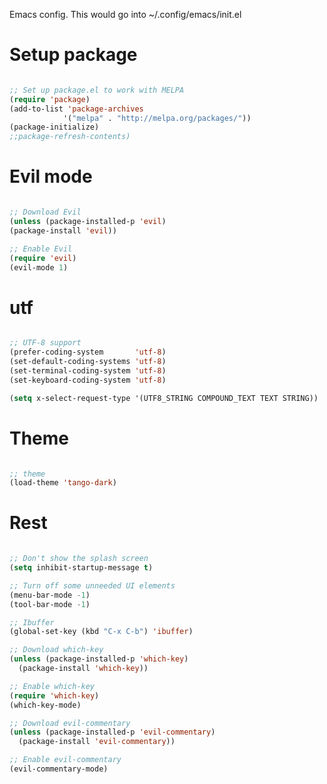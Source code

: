 
Emacs config. This would go into ~/.config/emacs/init.el

* Setup package
#+begin_src emacs-lisp :tangle init.el

;; Set up package.el to work with MELPA
(require 'package)
(add-to-list 'package-archives
            '("melpa" . "http://melpa.org/packages/"))
(package-initialize)
;;package-refresh-contents)

#+end_src
* Evil mode
#+begin_src emacs-lisp :tangle init.el

;; Download Evil
(unless (package-installed-p 'evil)
(package-install 'evil))

;; Enable Evil
(require 'evil)
(evil-mode 1)

#+end_src
* utf
#+begin_src emacs-lisp :tangle init.el

;; UTF-8 support
(prefer-coding-system       'utf-8)
(set-default-coding-systems 'utf-8)
(set-terminal-coding-system 'utf-8)
(set-keyboard-coding-system 'utf-8)

(setq x-select-request-type '(UTF8_STRING COMPOUND_TEXT TEXT STRING))

#+end_src
* Theme
#+begin_src emacs-lisp :tangle init.el

;; theme
(load-theme 'tango-dark)

#+end_src
* Rest
#+begin_src emacs-lisp :tangle init.el

;; Don't show the splash screen
(setq inhibit-startup-message t)

;; Turn off some unneeded UI elements
(menu-bar-mode -1)
(tool-bar-mode -1)

;; Ibuffer
(global-set-key (kbd "C-x C-b") 'ibuffer)

;; Download which-key
(unless (package-installed-p 'which-key)
  (package-install 'which-key))

;; Enable which-key
(require 'which-key)
(which-key-mode)

;; Download evil-commentary
(unless (package-installed-p 'evil-commentary)
  (package-install 'evil-commentary))

;; Enable evil-commentary
(evil-commentary-mode)

#+end_src
